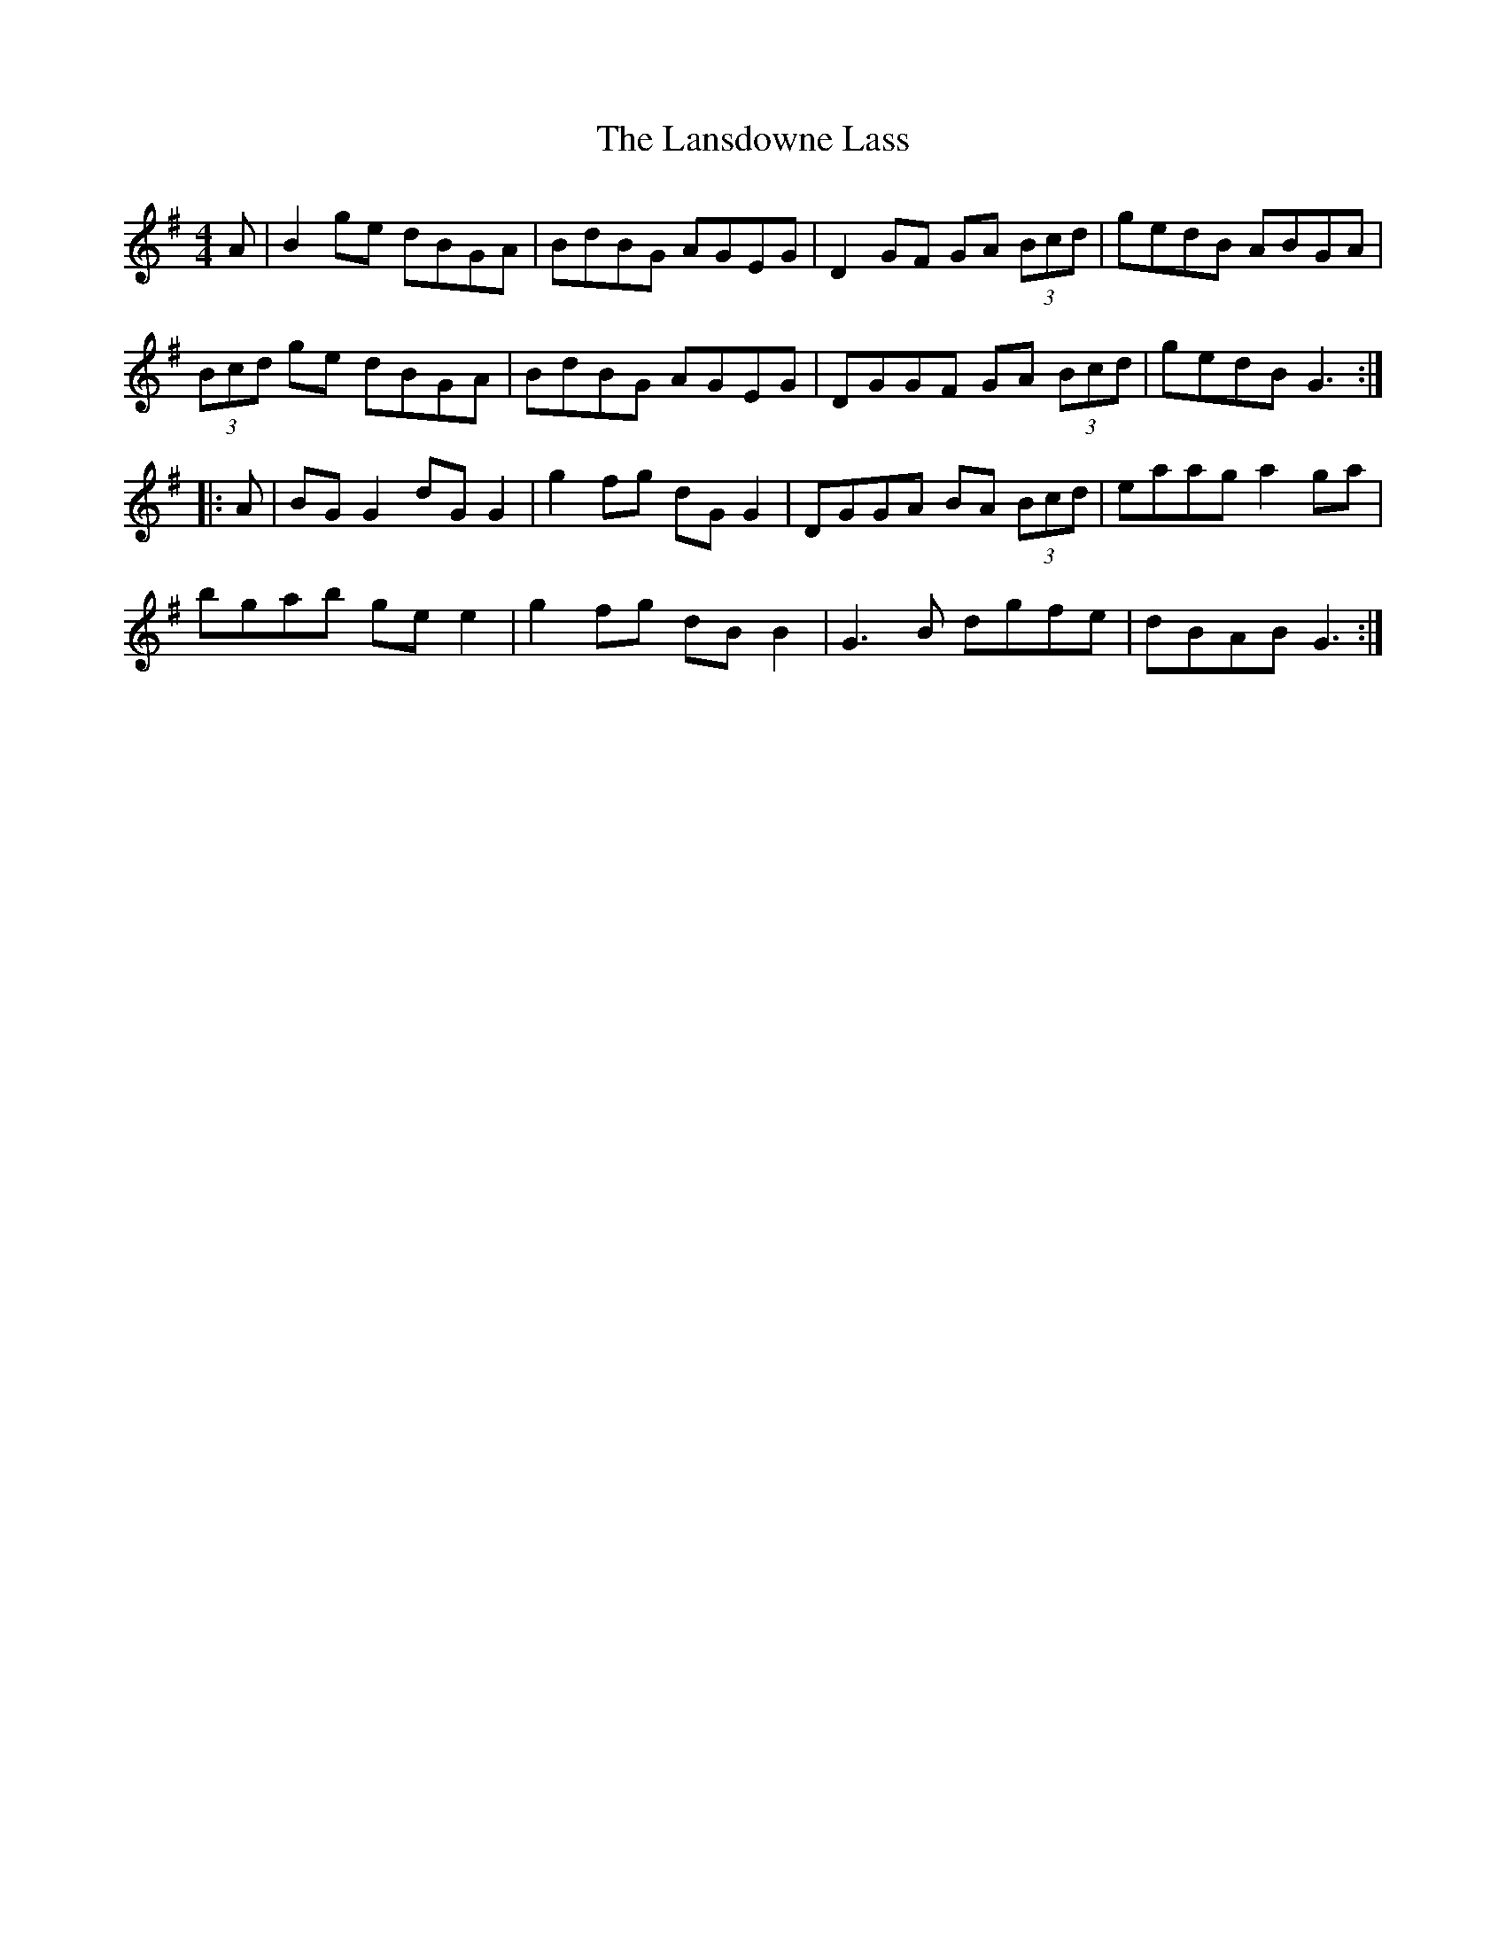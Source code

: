 X: 22814
T: Lansdowne Lass, The
R: reel
M: 4/4
K: Gmajor
A|B2ge dBGA|BdBG AGEG|D2 GF GA (3Bcd|gedB ABGA|
(3Bcd ge dBGA|BdBG AGEG|DGGF GA (3Bcd|gedB G3:|
|:A|BG G2 dG G2|g2 fg dG G2|DGGA BA (3Bcd|eaag a2ga|
bgab ge e2|g2 fg dB B2|G3B dgfe|dBAB G3:|

